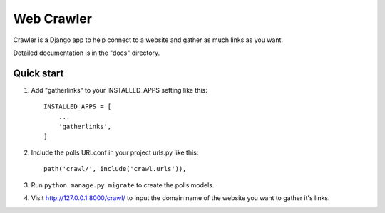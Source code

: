===========
Web Crawler
===========

Crawler is a Django app to help connect to a website and gather as much links as you want.

Detailed documentation is in the "docs" directory.

Quick start
-----------

1. Add "gatherlinks" to your INSTALLED_APPS setting like this::

    INSTALLED_APPS = [
        ...
        'gatherlinks',
    ]

2. Include the polls URLconf in your project urls.py like this::

    path('crawl/', include('crawl.urls')),

3. Run ``python manage.py migrate`` to create the polls models.

4. Visit http://127.0.0.1:8000/crawl/ to input the domain name of the website you want to gather it's links.